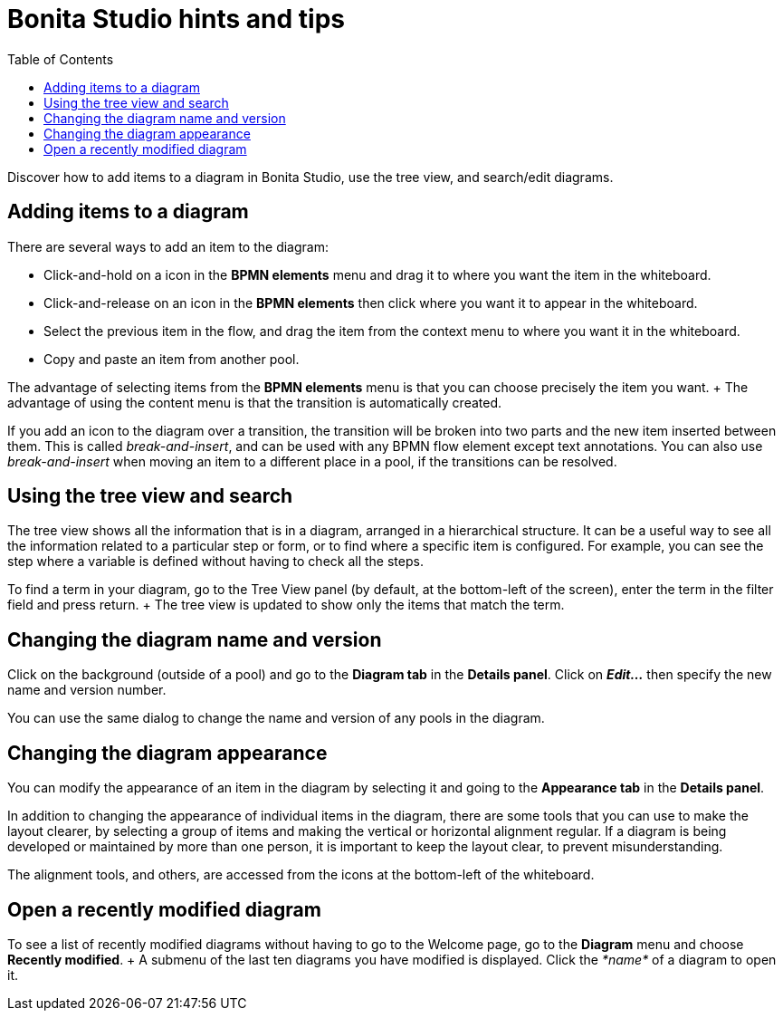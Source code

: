 = Bonita Studio hints and tips
:toc:

Discover how to add items to a diagram in Bonita Studio, use the tree view, and search/edit diagrams.

== Adding items to a diagram

There are several ways to add an item to the diagram:

* Click-and-hold on a icon in the *BPMN elements* menu and drag it to where you want the item in the whiteboard.
* Click-and-release on an icon in the *BPMN elements* then click where you want it to appear in the whiteboard.
* Select the previous item in the flow, and drag the item from the context menu to where you want it in the whiteboard.
* Copy and paste an item from another pool.

The advantage of selecting items from the *BPMN elements* menu is that you can choose precisely the item you want.
+ The advantage of using the content menu is that the transition is automatically created.

If you add an icon to the diagram over a transition, the transition will be broken into two parts and the new item inserted between them.
This is called _break-and-insert_, and can be used with any BPMN flow element except text annotations.
You can also use _break-and-insert_ when moving an item to a different place in a pool, if the transitions can be resolved.

== Using the tree view and search

The tree view shows all the information that is in a diagram, arranged in a hierarchical structure.
It can be a useful way to see all the information related to a particular step or form, or to find where a specific item is configured.
For example, you can see the step where a variable is defined without having to check all the steps.

To find a term in your diagram, go to the Tree View panel (by default, at the bottom-left of the screen), enter the term in the filter field and press return.
+ The tree view is updated to show only the items that match the term.

== Changing the diagram name and version

Click on the background (outside of a pool) and go to the *Diagram tab* in the *Details panel*.
Click on *_Edit..._* then specify the new name and version number.

You can use the same dialog to change the name and version of any pools in the diagram.

== Changing the diagram appearance

You can modify the appearance of an item in the diagram by selecting it and going to the *Appearance tab* in the *Details panel*.

In addition to changing the appearance of individual items in the diagram, there are some tools that you can use to make the layout clearer, by selecting a group of items and making the vertical or horizontal alignment regular.
If a diagram is being developed or maintained by more than one person, it is important to keep the layout clear, to prevent misunderstanding.

The alignment tools, and others, are accessed from the icons at the bottom-left of the whiteboard.

== Open a recently modified diagram

To see a list of recently modified diagrams without having to go to the Welcome page, go to the *Diagram* menu and choose *Recently modified*.
+ A submenu of the last ten diagrams you have modified is displayed.
Click the _*name*_ of a diagram to open it.
